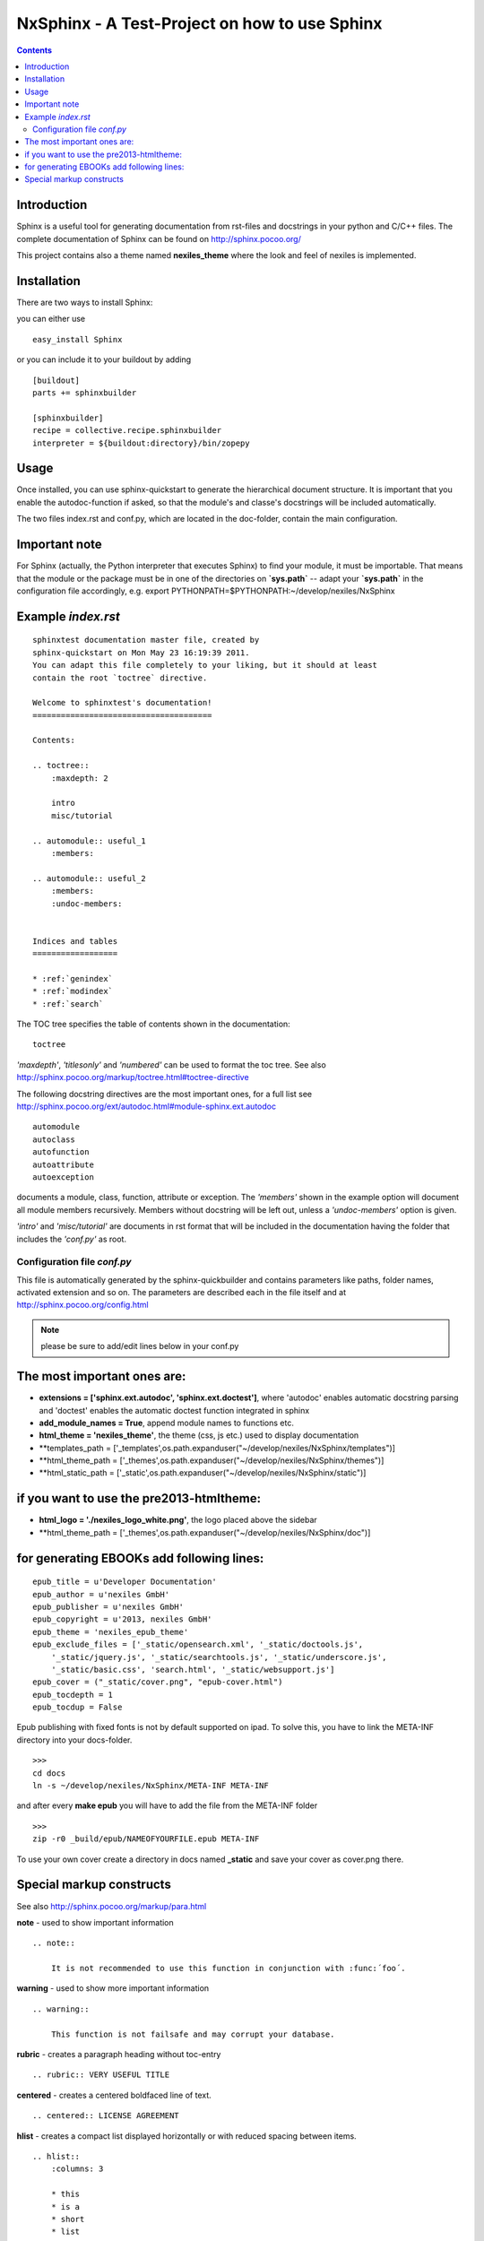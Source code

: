 ==============================================
NxSphinx - A Test-Project on how to use Sphinx
==============================================

.. contents ::


Introduction
------------

Sphinx is a useful tool for generating documentation from rst-files and docstrings in your python and C/C++ files.
The complete documentation of Sphinx can be found on http://sphinx.pocoo.org/

This project contains also a theme named **nexiles_theme** where the look and feel of nexiles is implemented.


Installation
------------

There are two ways to install Sphinx:

you can either use
::

    easy_install Sphinx

or you can include it to your buildout by adding
::

    [buildout]
    parts += sphinxbuilder

    [sphinxbuilder]
    recipe = collective.recipe.sphinxbuilder
    interpreter = ${buildout:directory}/bin/zopepy


Usage
-----

Once installed, you can use sphinx-quickstart to generate the hierarchical document structure.
It is important that you enable the autodoc-function if asked, so that the module's and classe's
docstrings will be included automatically.

The two files index.rst and conf.py, which are located in the doc-folder, contain the main configuration.

Important note
--------------

For Sphinx (actually, the Python interpreter that executes Sphinx) to find
your module, it must be importable.  That means that the module or the
package must be in one of the directories on **`sys.path`** -- adapt your
**`sys.path`** in the configuration file accordingly,
e.g. export PYTHONPATH=$PYTHONPATH:~/develop/nexiles/NxSphinx


Example *index.rst*
-------------------
::

    sphinxtest documentation master file, created by
    sphinx-quickstart on Mon May 23 16:19:39 2011.
    You can adapt this file completely to your liking, but it should at least
    contain the root `toctree` directive.

    Welcome to sphinxtest's documentation!
    ======================================

    Contents:

    .. toctree::
        :maxdepth: 2

        intro
        misc/tutorial

    .. automodule:: useful_1
        :members:

    .. automodule:: useful_2
        :members:
        :undoc-members:


    Indices and tables
    ==================

    * :ref:`genindex`
    * :ref:`modindex`
    * :ref:`search`


The TOC tree specifies the table of contents shown in the documentation:
::

    toctree

*'maxdepth'*, *'titlesonly'* and *'numbered'* can be used to format the toc tree. See also
http://sphinx.pocoo.org/markup/toctree.html#toctree-directive

The following docstring directives are the most important ones, for a full list see
http://sphinx.pocoo.org/ext/autodoc.html#module-sphinx.ext.autodoc
::

    automodule
    autoclass
    autofunction
    autoattribute
    autoexception

documents a module, class, function, attribute or exception. The *'members'* shown in
the example option will document all module members recursively. Members without
docstring will be left out, unless a *'undoc-members'* option is given.

*'intro'* and *'misc/tutorial'* are documents in rst format that will be included in the
documentation having the folder that includes the *'conf.py'* as root.


Configuration file *conf.py*
============================

This file is automatically generated by the sphinx-quickbuilder and contains parameters like
paths, folder names, activated extension and so on. The parameters are described each in the
file itself and at http://sphinx.pocoo.org/config.html

.. note:: please be sure to add/edit lines below in your conf.py

The most important ones are:
----------------------------

-   **extensions = ['sphinx.ext.autodoc', 'sphinx.ext.doctest']**, where 'autodoc' enables automatic
    docstring parsing and 'doctest' enables the automatic doctest function integrated in sphinx

-   **add_module_names = True**, append module names to functions etc.

-   **html_theme = 'nexiles_theme'**, the theme (css, js etc.) used to display documentation

-   **templates_path = ['_templates',os.path.expanduser("~/develop/nexiles/NxSphinx/templates")]

-   **html_theme_path = ['_themes',os.path.expanduser("~/develop/nexiles/NxSphinx/themes")]

-   **html_static_path = ['_static',os.path.expanduser("~/develop/nexiles/NxSphinx/static")]


if you want to use the pre2013-htmltheme:
-----------------------------------------

-   **html_logo = './nexiles_logo_white.png'**, the logo placed above the sidebar

-   **html_theme_path = ['_themes',os.path.expanduser("~/develop/nexiles/NxSphinx/doc")]


for generating EBOOKs add following lines:
----------------------------------------

::

    epub_title = u'Developer Documentation'
    epub_author = u'nexiles GmbH'
    epub_publisher = u'nexiles GmbH'
    epub_copyright = u'2013, nexiles GmbH'
    epub_theme = 'nexiles_epub_theme'
    epub_exclude_files = ['_static/opensearch.xml', '_static/doctools.js',
        '_static/jquery.js', '_static/searchtools.js', '_static/underscore.js',
        '_static/basic.css', 'search.html', '_static/websupport.js']
    epub_cover = ("_static/cover.png", "epub-cover.html")
    epub_tocdepth = 1
    epub_tocdup = False

Epub publishing with fixed fonts is not by default supported on ipad.
To solve this, you have to link the META-INF directory into your docs-folder.
::
    >>>
    cd docs
    ln -s ~/develop/nexiles/NxSphinx/META-INF META-INF

and after every **make epub** you will have to add the file from the META-INF folder
::
    >>>
    zip -r0 _build/epub/NAMEOFYOURFILE.epub META-INF

To use your own cover create a directory in docs named **_static** and save your cover as cover.png there.


Special markup constructs
-------------------------

See also http://sphinx.pocoo.org/markup/para.html

**note** - used to show important information
::

    .. note::

        It is not recommended to use this function in conjunction with :func:´foo´.


**warning** - used to show more important information
::

    .. warning::

        This function is not failsafe and may corrupt your database.


**rubric** - creates a paragraph heading without toc-entry
::

    .. rubric:: VERY USEFUL TITLE


**centered** - creates a centered boldfaced line of text.
::

    .. centered:: LICENSE AGREEMENT

**hlist** - creates a compact list displayed horizontally or with reduced spacing between items.
::

    .. hlist::
        :columns: 3

        * this
        * is a
        * short
        * list

**seealso** - creates a reference to modules or external documents
::

    .. seealso::

        Module :py:mod:`zipfile`
        Documentation of the :py:mod:`zipfile` standard module.


**code-block** - creates a block of code
::

    .. code-block:: python

        # This is some python code
        a = 1
        b = 2
        print a + b


**Interactive** sessions don't need special markup, just avoid >>> at end of the block
::

    >>> 1 + 2
    3


**Longer** code blocks can be included using

::

    .. literalinclude:: example.py
        :language: python
        :encoding: latin-1
        :pyobject: Timer.start
        :lines: 1,3,5-10,20-


See also http://sphinx.pocoo.org/markup/code.html for code specific markup.
